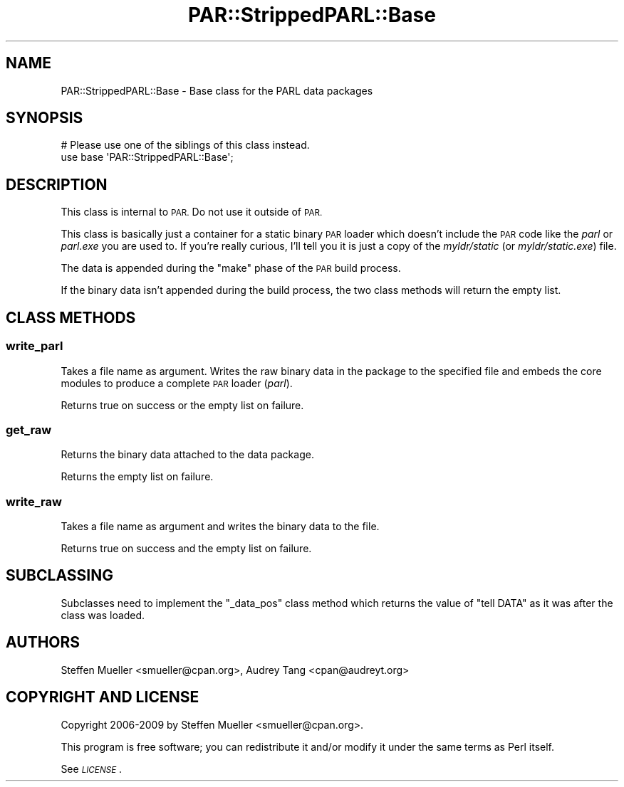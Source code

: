 .\" Automatically generated by Pod::Man 4.10 (Pod::Simple 3.35)
.\"
.\" Standard preamble:
.\" ========================================================================
.de Sp \" Vertical space (when we can't use .PP)
.if t .sp .5v
.if n .sp
..
.de Vb \" Begin verbatim text
.ft CW
.nf
.ne \\$1
..
.de Ve \" End verbatim text
.ft R
.fi
..
.\" Set up some character translations and predefined strings.  \*(-- will
.\" give an unbreakable dash, \*(PI will give pi, \*(L" will give a left
.\" double quote, and \*(R" will give a right double quote.  \*(C+ will
.\" give a nicer C++.  Capital omega is used to do unbreakable dashes and
.\" therefore won't be available.  \*(C` and \*(C' expand to `' in nroff,
.\" nothing in troff, for use with C<>.
.tr \(*W-
.ds C+ C\v'-.1v'\h'-1p'\s-2+\h'-1p'+\s0\v'.1v'\h'-1p'
.ie n \{\
.    ds -- \(*W-
.    ds PI pi
.    if (\n(.H=4u)&(1m=24u) .ds -- \(*W\h'-12u'\(*W\h'-12u'-\" diablo 10 pitch
.    if (\n(.H=4u)&(1m=20u) .ds -- \(*W\h'-12u'\(*W\h'-8u'-\"  diablo 12 pitch
.    ds L" ""
.    ds R" ""
.    ds C` ""
.    ds C' ""
'br\}
.el\{\
.    ds -- \|\(em\|
.    ds PI \(*p
.    ds L" ``
.    ds R" ''
.    ds C`
.    ds C'
'br\}
.\"
.\" Escape single quotes in literal strings from groff's Unicode transform.
.ie \n(.g .ds Aq \(aq
.el       .ds Aq '
.\"
.\" If the F register is >0, we'll generate index entries on stderr for
.\" titles (.TH), headers (.SH), subsections (.SS), items (.Ip), and index
.\" entries marked with X<> in POD.  Of course, you'll have to process the
.\" output yourself in some meaningful fashion.
.\"
.\" Avoid warning from groff about undefined register 'F'.
.de IX
..
.nr rF 0
.if \n(.g .if rF .nr rF 1
.if (\n(rF:(\n(.g==0)) \{\
.    if \nF \{\
.        de IX
.        tm Index:\\$1\t\\n%\t"\\$2"
..
.        if !\nF==2 \{\
.            nr % 0
.            nr F 2
.        \}
.    \}
.\}
.rr rF
.\" ========================================================================
.\"
.IX Title "PAR::StrippedPARL::Base 3"
.TH PAR::StrippedPARL::Base 3 "2020-03-08" "perl v5.28.2" "User Contributed Perl Documentation"
.\" For nroff, turn off justification.  Always turn off hyphenation; it makes
.\" way too many mistakes in technical documents.
.if n .ad l
.nh
.SH "NAME"
PAR::StrippedPARL::Base \- Base class for the PARL data packages
.SH "SYNOPSIS"
.IX Header "SYNOPSIS"
.Vb 2
\&  # Please use one of the siblings of this class instead.
\&  use base \*(AqPAR::StrippedPARL::Base\*(Aq;
.Ve
.SH "DESCRIPTION"
.IX Header "DESCRIPTION"
This class is internal to \s-1PAR.\s0 Do not use it outside of \s-1PAR.\s0
.PP
This class is basically just a container for a static binary \s-1PAR\s0 loader
which doesn't include the \s-1PAR\s0 code like the \fIparl\fR or \fIparl.exe\fR
you are used to. If you're really curious, I'll tell you it is
just a copy of the \fImyldr/static\fR (or \fImyldr/static.exe\fR) file.
.PP
The data is appended during the \f(CW\*(C`make\*(C'\fR phase of the \s-1PAR\s0 build process.
.PP
If the binary data isn't appended during the build process, the two class
methods will return the empty list.
.SH "CLASS METHODS"
.IX Header "CLASS METHODS"
.SS "write_parl"
.IX Subsection "write_parl"
Takes a file name as argument. Writes the raw binary data in
the package to the specified file and embeds the core modules
to produce a complete \s-1PAR\s0 loader (\fIparl\fR).
.PP
Returns true on success or the empty list on failure.
.SS "get_raw"
.IX Subsection "get_raw"
Returns the binary data attached to the data package.
.PP
Returns the empty list on failure.
.SS "write_raw"
.IX Subsection "write_raw"
Takes a file name as argument and writes the binary data to the file.
.PP
Returns true on success and the empty list on failure.
.SH "SUBCLASSING"
.IX Header "SUBCLASSING"
Subclasses need to implement the \f(CW\*(C`_data_pos\*(C'\fR class method which returns
the value of \f(CW\*(C`tell DATA\*(C'\fR as it was after the class was loaded.
.SH "AUTHORS"
.IX Header "AUTHORS"
Steffen Mueller <smueller@cpan.org>,
Audrey Tang <cpan@audreyt.org>
.SH "COPYRIGHT AND LICENSE"
.IX Header "COPYRIGHT AND LICENSE"
Copyright 2006\-2009 by Steffen Mueller <smueller@cpan.org>.
.PP
This program is free software; you can redistribute it and/or 
modify it under the same terms as Perl itself.
.PP
See \fI\s-1LICENSE\s0\fR.
